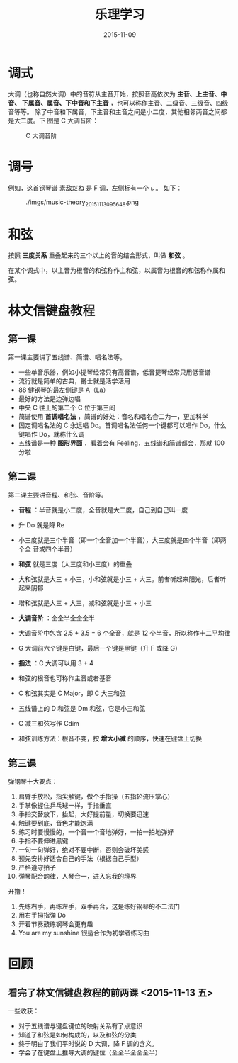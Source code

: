 #+TITLE: 乐理学习
#+DATE: 2015-11-09

* 调式
大调（也称自然大调）中的音符从主音开始，按照音高依次为 *主音、上主音、中音、
下属音、属音、下中音和下主音* ，也可以称作主音、二级音、三级音、四级音等等。
除了中音和下属音，下主音和主音之间是小二度，其他相邻两音之间都是大二度。下
图是 C 大调音阶：

#+CAPTION: C 大调音阶
[[./imgs/music-theory_20151109225327.png]]
* 调号
例如，这首钢琴谱 [[http://www.tan8.com/yuepu-3893.html][素敌だね]] 是 F 调，左侧标有一个 ~ь~ 。 如下：

#+CAPTION: ./imgs/music-theory_20151113095648.png
[[./imgs/music-theory_20151113095648.png]]

* 和弦
按照 *三度关系* 重叠起来的三个以上的音的结合形式，叫做 *和弦* 。

在某个调式中，以主音为根音的和弦称作主和弦，以属音为根音的和弦称作属和弦。

* 林文信键盘教程
** 第一课
第一课主要讲了五线谱、简谱、唱名法等。

- 一些单音乐器，例如小提琴经常只有高音谱，低音提琴经常只用低音谱
- 流行就是简单的古典，爵士就是活学活用
- 88 健钢琴的最左侧键是 A（La）
- 最好的方法是边弹边唱
- 中央 C 往上的第二个 C 位于第三间
- 简谱使用 *首调唱名法* ，简谱的好处：音名和唱名合二为一，更加科学
- 固定调唱名法的 C 永远唱 Do。首调唱名法任何一个键都可以唱作 Do，什么键唱作
  Do，就称什么调
- 五线谱是一种 *图形界面* ，看着会有 Feeling，五线谱和简谱都会，那就 100 分啦

** 第二课
第二课主要讲音程、和弦、音阶等。

- *音程* ：半音就是小二度，全音就是大二度，自己到自己叫一度
- 升 Do 就是降 Re
- 小三度就是三个半音（即一个全音加一个半音），大三度就是四个半音（即两个全
  音或四个半音）
- *和弦* 就是三度（大三度和小三度）的重叠
- 大和弦就是大三 + 小三，小和弦就是小三 + 大三。前者听起来阳光，后者听起来阴郁
- 增和弦就是大三 + 大三，减和弦就是小三 + 小三

- *大调音阶* ：全全半全全全半
- 大调音阶中包含 2.5 + 3.5 = 6 个全音，就是 12 个半音，所以称作十二平均律
- G 大调前六个键是白键，最后一个键是黑键（升 F 或降 G）
- *指法* ：C 大调可以用 3 + 4

- 和弦的根音也可称作主音或者基音
- C 和弦其实是 C Major，即 C 大三和弦
- 五线谱上的 D 和弦是 Dm 和弦，它是小三和弦
- C 减三和弦写作 Cdim
- 和弦训练方法：根音不变，按 *增大小减* 的顺序，快速在键盘上切换
  
** 第三课
弹钢琴十大要点：
1. 肩臂手放松，指尖触键，做个手指操（五指轮流压掌心）
2. 手掌像握住乒乓球一样，手指垂直
3. 手指交替放下，抬起，大好提前量，切换要迅速
4. 触键要到底，音色才能饱满
5. 练习时要慢慢的，一个音一个音地弹好，一拍一拍地弹好
6. 手指不要伸进黑键
7. 一句一句弹好，绝对不要中断，否则会破坏美感
8. 预先安排好适合自己的手法（根据自己手型）
9. 严格遵守拍子
10. 弹琴配合韵律，人琴合一，进入忘我的境界

开撸！
1. 先练右手，再练左手，双手再合，这是练好钢琴的不二法门
2. 用右手拇指弹 Do
3. 开着节奏鼓练钢琴会更有趣
4. You are my sunshine 很适合作为初学者练习曲

* 回顾
** 看完了林文信键盘教程的前两课 <2015-11-13 五>
一些收获：
- 对于五线谱与键盘键位的映射关系有了点意识
- 知道了和弦是如何构成的，以及和弦的分类
- 终于明白了我们平时说的 D 大调，降 F 调的含义。
- 学会了在键盘上推导大调的键位（全全半全全全半）
